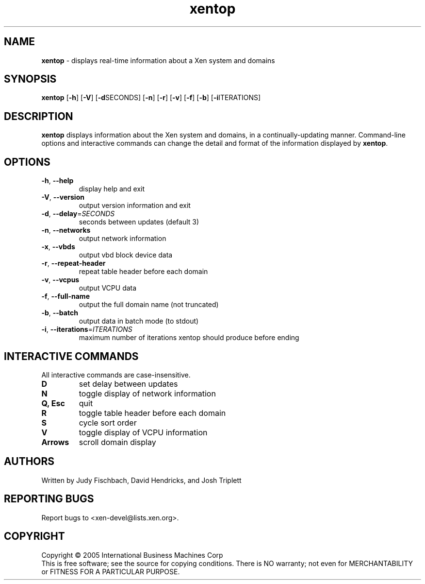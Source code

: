 .\" Copyright (C) International Business Machines  Corp., 2005
.\" Author: Josh Triplett <josh@kernel.org>
.\"
.\" This program is free software; you can redistribute it and/or modify
.\" it under the terms of the GNU General Public License as published by
.\" the Free Software Foundation; under version 2 of the License.
.\"
.\" This program is distributed in the hope that it will be useful,
.\" but WITHOUT ANY WARRANTY; without even the implied warranty of
.\" MERCHANTABILITY or FITNESS FOR A PARTICULAR PURPOSE.  See the
.\" GNU General Public License for more details.
.\"
.\" You should have received a copy of the GNU General Public License
.\" along with this program; If not, see <http://www.gnu.org/licenses/>.
.TH xentop 1 "August 2005"
.SH NAME
\fBxentop\fR \- displays real-time information about a Xen system and domains

.SH SYNOPSIS
.B xentop
[\fB\-h\fR]
[\fB\-V\fR]
[\fB\-d\fRSECONDS]
[\fB\-n\fR]
[\fB\-r\fR]
[\fB\-v\fR]
[\fB\-f\fR]
[\fB\-b\fR]
[\fB\-i\fRITERATIONS]

.SH DESCRIPTION
\fBxentop\fR displays information about the Xen system and domains, in a
continually-updating manner.  Command-line options and interactive commands
can change the detail and format of the information displayed by \fBxentop\fR.

.SH OPTIONS
.TP
\fB\-h\fR, \fB\-\-help\fR
display help and exit
.TP
\fB\-V\fR, \fB\-\-version\fR
output version information and exit
.TP
\fB\-d\fR, \fB\-\-delay\fR=\fISECONDS\fR
seconds between updates (default 3)
.TP
\fB\-n\fR, \fB\-\-networks\fR
output network information
.TP
\fB\-x\fR, \fB\-\-vbds\fR
output vbd block device data
.TP
\fB\-r\fR, \fB\-\-repeat\-header\fR
repeat table header before each domain
.TP
\fB\-v\fR, \fB\-\-vcpus\fR
output VCPU data
.TP
\fB\-f\fR, \fB\-\-full\-name\fR
output the full domain name (not truncated)
.TP
\fB\-b\fR, \fB\-\-batch\fR
output data in batch mode (to stdout)
.TP
\fB\-i\fR, \fB\-\-iterations\fR=\fIITERATIONS\fR
maximum number of iterations xentop should produce before ending


.SH "INTERACTIVE COMMANDS"
All interactive commands are case-insensitive.
.TP
.B D
set delay between updates
.TP
.B N
toggle display of network information
.TP
.B Q, Esc
quit
.TP
.B R
toggle table header before each domain
.TP
.B S
cycle sort order
.TP
.B V
toggle display of VCPU information
.TP
.B Arrows
scroll domain display

.SH AUTHORS
Written by Judy Fischbach, David Hendricks, and Josh Triplett

.SH "REPORTING BUGS"
Report bugs to <xen-devel@lists.xen.org>.

.SH COPYRIGHT
Copyright \(co 2005  International Business Machines  Corp
.br
This is free software; see the source for copying conditions.  There is NO
warranty; not even for MERCHANTABILITY or FITNESS FOR A PARTICULAR PURPOSE.
